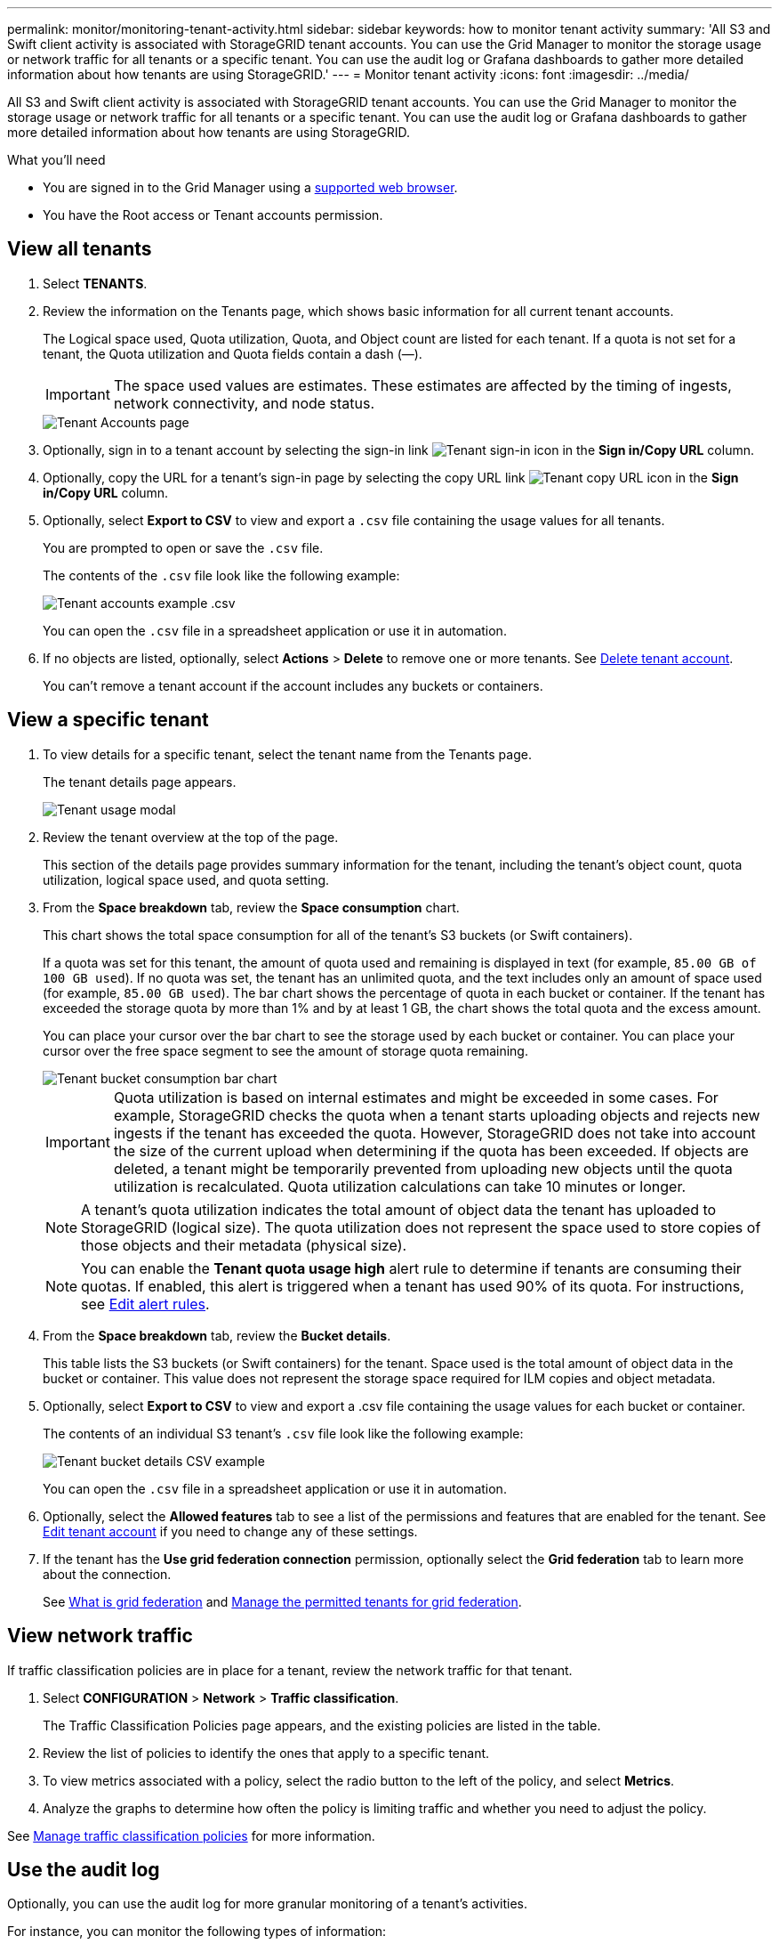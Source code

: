 ---
permalink: monitor/monitoring-tenant-activity.html
sidebar: sidebar
keywords: how to monitor tenant activity
summary: 'All S3 and Swift client activity is associated with StorageGRID tenant accounts. You can use the Grid Manager to monitor the storage usage or network traffic for all tenants or a specific tenant. You can use the audit log or Grafana dashboards to gather more detailed information about how tenants are using StorageGRID.'
---
= Monitor tenant activity
:icons: font
:imagesdir: ../media/

[.lead]
All S3 and Swift client activity is associated with StorageGRID tenant accounts. You can use the Grid Manager to monitor the storage usage or network traffic for all tenants or a specific tenant. You can use the audit log or Grafana dashboards to gather more detailed information about how tenants are using StorageGRID.

.What you'll need

* You are signed in to the Grid Manager using a link:../admin/web-browser-requirements.html[supported web browser].
* You have the Root access or Tenant accounts permission.


== View all tenants 

. Select *TENANTS*.

. Review the information on the Tenants page, which shows basic information for all current tenant accounts.
+
The Logical space used, Quota utilization, Quota, and Object count are listed for each tenant. If a quota is not set for a tenant, the Quota utilization and Quota fields contain a dash (&#8212;).
+
IMPORTANT: The space used values are estimates. These estimates are affected by the timing of ingests, network connectivity, and node status.
+
image::../media/tenant_accounts_page.png[Tenant Accounts page]

. Optionally, sign in to a tenant account by selecting the sign-in link image:../media/icon_tenant_sign_in.png[Tenant sign-in icon] in the *Sign in/Copy URL* column.

. Optionally, copy the URL for a tenant's sign-in page by selecting the copy URL link image:../media/icon_tenant_copy_url.png[Tenant copy URL icon] in the *Sign in/Copy URL* column.

. Optionally, select *Export to CSV* to view and export a `.csv` file containing the usage values for all tenants.
+
You are prompted to open or save the `.csv` file.
+
The contents of the `.csv` file look like the following example:
+
image::../media/tenant_accounts_example_csv.png[Tenant accounts example .csv]
+
You can open the `.csv` file in a spreadsheet application or use it in automation.

. If no objects are listed, optionally, select *Actions* > *Delete* to remove one or more tenants. See link:../admin/deleting-tenant-account.html[Delete tenant account].
+
You can't remove a tenant account if the account includes any buckets or containers.

== View a specific tenant

. To view details for a specific tenant, select the tenant name from the Tenants page.
+
The tenant details page appears.
+
image::../media/tenant_usage_modal.png[Tenant usage modal]

. Review the tenant overview at the top of the page.
+
This section of the details page provides summary information for the tenant, including the tenant's object count, quota utilization, logical space used, and quota setting.

. From the *Space breakdown* tab, review the *Space consumption* chart.
+
This chart shows the total space consumption for all of the tenant's S3 buckets (or Swift containers).
+
If a quota was set for this tenant, the amount of quota used and remaining is displayed in text (for example, `85.00 GB of 100 GB used`). If no quota was set, the tenant has an unlimited quota, and the text includes only an amount of space used (for example, `85.00 GB used`). The bar chart shows the percentage of quota in each bucket or container. If the tenant has exceeded the storage quota by more than 1% and by at least 1 GB, the chart shows the total quota and the excess amount.
+
You can place your cursor over the bar chart to see the storage used by each bucket or container. You can place your cursor over the free space segment to see the amount of storage quota remaining.
+
image::../media/tenant_bucket_space_consumption_GM.png[Tenant bucket consumption bar chart]
+
IMPORTANT: Quota utilization is based on internal estimates and might be exceeded in some cases. For example, StorageGRID checks the quota when a tenant starts uploading objects and rejects new ingests if the tenant has exceeded the quota. However, StorageGRID does not take into account the size of the current upload when determining if the quota has been exceeded. If objects are deleted, a tenant might be temporarily prevented from uploading new objects until the quota utilization is recalculated. Quota utilization calculations can take 10 minutes or longer.
+
NOTE: A tenant's quota utilization indicates the total amount of object data the tenant has uploaded to StorageGRID (logical size). The quota utilization does not represent the space used to store copies of those objects and their metadata (physical size).
+
NOTE: You can enable the *Tenant quota usage high* alert rule to determine if tenants are consuming their quotas. If enabled, this alert is triggered when a tenant has used 90% of its quota. For instructions, see link:../monitor/editing-alert-rules.html[Edit alert rules].

. From the *Space breakdown* tab, review the *Bucket details*.
+
This table lists the S3 buckets (or Swift containers) for the tenant. Space used is the total amount of object data in the bucket or container. This value does not represent the storage space required for ILM copies and object metadata.

. Optionally, select *Export to CSV* to view and export a .csv file containing the usage values for each bucket or container.
+
The contents of an individual S3 tenant's `.csv` file look like the following example:
+
image::../media/tenant_bucket_details_csv.png[Tenant bucket details CSV example]
+
You can open the `.csv` file in a spreadsheet application or use it in automation.

. Optionally, select the *Allowed features* tab to see a list of the permissions and features that are enabled for the tenant. See link:../admin/editing-tenant-account.html[Edit tenant account] if you need to change any of these settings.

. If the tenant has the *Use grid federation connection* permission, optionally select the *Grid federation* tab to learn more about the connection.
+
See link:../admin/grid-federation-overview.html[What is grid federation] and link:../admin/grid-federation-manage-tenants.html[Manage the permitted tenants for grid federation].

== View network traffic

If traffic classification policies are in place for a tenant, review the network traffic for that tenant.

. Select *CONFIGURATION* > *Network* > *Traffic classification*.
+
The Traffic Classification Policies page appears, and the existing policies are listed in the table.

. Review the list of policies to identify the ones that apply to a specific tenant.

. To view metrics associated with a policy, select the radio button to the left of the policy, and select *Metrics*.
. Analyze the graphs to determine how often the policy is limiting traffic and whether you need to adjust the policy.

See link:../admin/managing-traffic-classification-policies.html[Manage traffic classification policies] for more information.

== Use the audit log
Optionally, you can use the audit log for more granular monitoring of a tenant's activities.

For instance, you can monitor the following types of information:

* Specific client operations, such as PUT, GET, or DELETE
* Object sizes
* The ILM rule applied to objects
* The source IP of client requests

Audit logs are written to text files that you can analyze using your choice of log analysis tool. This allows you to better understand client activities, or to implement sophisticated chargeback and billing models.

See link:../audit/index.html[Review audit logs] for more information.

== Use Prometheus metrics
Optionally, use Prometheus metrics to report on tenant activity.

* In the Grid Manager, select *SUPPORT* > *Tools* > *Metrics*. You can use existing dashboards, such as S3 Overview, to review client activities.
+
IMPORTANT: The tools available on the Metrics page are primarily intended for use by technical support. Some features and menu items within these tools are intentionally non-functional.

* From the top of the Grid Manager, select the help icon and select *API documentation*. You can use the metrics in the Metrics section of the Grid Management API to create custom alert rules and dashboards for tenant activity.

See link:reviewing-support-metrics.html[Review support metrics] for more information.

